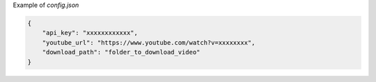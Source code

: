 
Example of `config.json`

.. code-block:: python

    {
        "api_key": "xxxxxxxxxxxx",
        "youtube_url": "https://www.youtube.com/watch?v=xxxxxxxx",
        "download_path": "folder_to_download_video"
    }

    